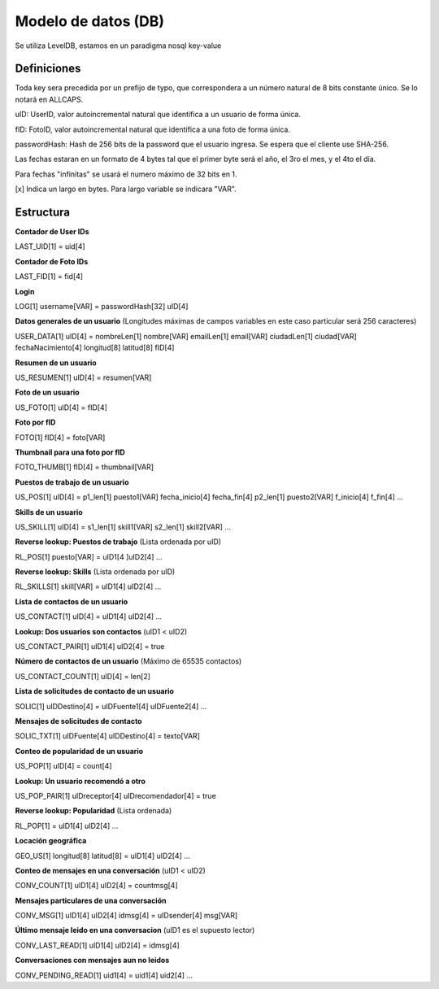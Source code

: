 Modelo de datos (DB)
==========================================

Se utiliza LevelDB, estamos en un paradigma nosql key-value

----------------
Definiciones
----------------

Toda key sera precedida por un prefijo de typo, que correspondera a un número natural de 8 bits constante único. Se lo notará en ALLCAPS.

uID: UserID, valor autoincremental natural que identifica a un usuario de forma única.

fID: FotoID, valor autoincremental natural que identifica a una foto de forma única.

passwordHash: Hash de 256 bits de la password que el usuario ingresa. Se espera que el cliente use SHA-256.

Las fechas estaran en un formato de 4 bytes tal que el primer byte será el año, el 3ro el mes, y el 4to el día.

Para fechas "infinitas" se usará el numero máximo de 32 bits en 1.

[x] Indica un largo en bytes. Para largo variable se indicara "VAR".

----------------
Estructura
----------------

**Contador de User IDs**

LAST_UID[1] = uid[4]

**Contador de Foto IDs**

LAST_FID[1] = fid[4]

**Login**

LOG[1] username[VAR] = passwordHash[32] uID[4]

**Datos generales de un usuario** (Longitudes máximas de campos variables en este caso particular será 256 caracteres)

USER_DATA[1] uID[4] = nombreLen[1] nombre[VAR] emailLen[1] email[VAR] ciudadLen[1] ciudad[VAR] fechaNacimiento[4] longitud[8] latitud[8] fID[4]

**Resumen de un usuario**

US_RESUMEN[1] uID[4] = resumen[VAR]

**Foto de un usuario**

US_FOTO[1] uID[4] = fID[4]

**Foto por fID**

FOTO[1] fID[4] = foto[VAR]

**Thumbnail para una foto por fID**

FOTO_THUMB[1] fID[4] = thumbnail[VAR]

**Puestos de trabajo de un usuario**

US_POS[1] uID[4] = p1_len[1] puesto1[VAR] fecha_inicio[4] fecha_fin[4] p2_len[1] puesto2[VAR] f_inicio[4] f_fin[4] ...

**Skills de un usuario**

US_SKILL[1] uID[4] = s1_len[1] skill1[VAR] s2_len[1] skill2[VAR] ...

**Reverse lookup: Puestos de trabajo** (Lista ordenada por uID)

RL_POS[1] puesto[VAR] = uID1[4 ]uID2[4] ...

**Reverse lookup: Skills** (Lista ordenada por uID)

RL_SKILLS[1] skill[VAR] = uID1[4] uID2[4] ...

**Lista de contactos de un usuario**

US_CONTACT[1] uID[4] = uID1[4] uID2[4] ...

**Lookup: Dos usuarios son contactos** (uID1 < uID2)

US_CONTACT_PAIR[1] uID1[4] uID2[4] = true

**Número de contactos de un usuario** (Máximo de 65535 contactos)

US_CONTACT_COUNT[1] uID[4] = len[2]

**Lista de solicitudes de contacto de un usuario**

SOLIC[1] uIDDestino[4] = uIDFuente1[4] uIDFuente2[4] ...

**Mensajes de solicitudes de contacto**

SOLIC_TXT[1] uIDFuente[4] uIDDestino[4] = texto[VAR]

**Conteo de popularidad de un usuario**

US_POP[1] uID[4] = count[4]

**Lookup: Un usuario recomendó a otro**

US_POP_PAIR[1] uIDreceptor[4] uIDrecomendador[4] = true

**Reverse lookup: Popularidad** (Lista ordenada)

RL_POP[1] = uID1[4] uID2[4] ...

**Locación geográfica**

GEO_US[1] longitud[8] latitud[8] = uID1[4] uID2[4] …

**Conteo de mensajes en una conversación** (uID1 < uID2)

CONV_COUNT[1] uID1[4] uID2[4] = countmsg[4]

**Mensajes particulares de una conversación**

CONV_MSG[1] uID1[4] uID2[4] idmsg[4] = uIDsender[4] msg[VAR]

**Último mensaje leido en una conversacion** (uID1 es el supuesto lector)

CONV_LAST_READ[1] uID1[4] uID2[4] = idmsg[4]

**Conversaciones con mensajes aun no leidos**

CONV_PENDING_READ[1] uid1[4] = uid1[4] uid2[4] …

